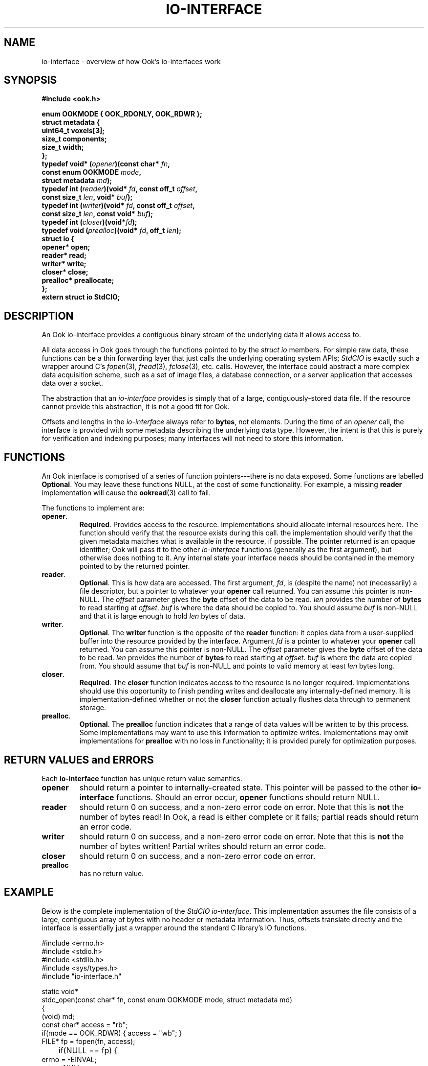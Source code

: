 .TH IO-INTERFACE 7 2013-10-03 "" "Ook Programmer's Manual"
.SH NAME
io-interface \- overview of how Ook's io-interfaces work
.SH SYNOPSIS
.nf
.B #include <ook.h>
.sp
.BI "enum OOKMODE { OOK_RDONLY, OOK_RDWR };"
.BI "struct metadata {"
.BI "  uint64_t voxels[3];"
.BI "  size_t components;"
.BI "  size_t width;"
.BI "};"
.BI "typedef void* (" opener ")(const char* " fn ","
.BI "                       const enum OOKMODE " mode ","
.BI "                       struct metadata " md ");"
.BI "typedef int (" reader ")(void* " fd ", const off_t " offset ", "
.BI "                     const size_t " len ", void* " buf ");"
.BI "typedef int (" writer ")(void* " fd ", const off_t " offset ","
.BI "                     const size_t " len ", const void* " buf ");"
.BI "typedef int (" closer ")(void*" fd ");"
.BI "typedef void (" prealloc ")(void* " fd ", off_t " len ");"
.BI "struct io {"
.BI "  opener* open;"
.BI "  reader* read;"
.BI "  writer* write;"
.BI "  closer* close;"
.BI "  prealloc* preallocate;"
.BI "};"
.BI "extern struct io StdCIO;"
.fi
.SH DESCRIPTION
.LP
An Ook io-interface provides a contiguous binary stream of the
underlying data it allows access to.
.LP
All data access in Ook goes through the functions pointed to by the
.IR "struct io"
members.  For simple raw data, these functions can be a thin forwarding layer
that just calls the underlying operating system APIs;
.I StdCIO
is exactly such a wrapper around C's
.IR fopen (3),
.IR fread (3),
.IR fclose (3),
etc. calls.  However, the interface could abstract a more complex
data acquisition scheme, such as a set of image files, a database
connection, or a server application that accesses data over a socket.
.LP
The abstraction that an
.I io-interface
provides is simply that of a large, contiguously-stored data file.  If
the resource cannot provide this abstraction, it is
not a good fit for Ook.
.LP
Offsets and lengths in the
.I io-interface
always refer to
.BR bytes ,
not elements.  During the time of an
.I opener
call, the interface is provided with some metadata describing the underlying
data type.  However, the intent is
that this is purely for verification and indexing purposes; many interfaces
will not need to store this information.

.SH FUNCTIONS
.LP
An Ook interface is comprised of a series of function pointers---there
is no data exposed.  Some functions are labelled
.BR Optional .
You may leave these functions NULL, at the cost of some functionality.  For
example, a missing
.B reader
implementation will cause the
.BR ookread (3)
call to fail.
.LP
The functions to implement are:
.TP
.BR opener .
.BR Required .
Provides access to the resource.  Implementations should allocate internal
resources here.  The function should verify that the resource exists during
this call.  the implementation
should verify that the given metadata matches what is available in the
resource, if possible.  The pointer returned is an opaque identifier;
Ook will pass it to the other
.I io-interface
functions (generally as the first argument), but otherwise does nothing to it.
Any internal state your interface needs should be contained in the memory
pointed to by the returned pointer.
.TP
.BR reader .
.BR Optional .
This is how data are accessed.  The first argument,
.IR fd ,
is (despite the name) not (necessarily) a file descriptor, but a pointer to
whatever your
.B opener
call returned.  You can assume this pointer is non-NULL.  The
.I offset
parameter gives the
.B byte
offset of the data to be read.
.I len
provides the number of
.B bytes
to read starting at
.IR offset .
.I buf
is where the data should be copied to.  You should assume
.I buf
is non-NULL and that it is large enough to hold 
.I len
bytes of data.

.TP
.BR writer .
.BR Optional .
The
.BR writer
function is the opposite of the
.B reader
function: it copies data from a user-supplied buffer into the resource provided
by the interface. Argument
.I fd
is a pointer to
whatever your
.B opener
call returned.  You can assume this pointer is non-NULL.  The
.I offset
parameter gives the
.B byte
offset of the data to be read.
.I len
provides the number of
.B bytes
to read starting at
.IR offset .
.I buf
is where the data are copied from.  You should assume that
.I buf
is non-NULL and points to valid memory at least
.I len
bytes long.
.TP
.BR closer .
.BR Required .
The
.B closer
function indicates access to the resource is no longer required.
Implementations should use this opportunity to finish pending writes and
deallocate any internally-defined memory.  It is implementation-defined whether
or not the
.B closer
function actually flushes data through to permanent storage.
.TP
.BR prealloc .
.BR Optional .
The
.B prealloc
function indicates that a range of data values will be written to by this
process.  Some implementations may want to use this information to optimize
writes.  Implementations may omit implementations for
.B prealloc
with no loss in functionality; it is provided purely for optimization purposes.

.SH "RETURN VALUES and ERRORS"
.LP
Each
.B io-interface
function has unique return value semantics.
.TP
.B opener
should return a pointer to internally-created state.  This pointer will be
passed to the other
.B io-interface
functions.  Should an error occur,
.B opener
functions should return NULL.
.TP
.B reader
should return 0 on success, and a non-zero error code on error.  Note that this
is
.BR not
the number of bytes read!  In Ook, a read is either complete or it fails;
partial reads should return an error code.
.TP
.B writer
should return 0 on success, and a non-zero error code on error.  Note that this
is
.BR not
the number of bytes written!  Partial writes should return an error code.
.TP
.B closer
should return 0 on success, and a non-zero error code on error.
.TP
.B prealloc
has no return value.

.SH EXAMPLE
.LP
Below is the complete implementation of the
.IR "StdCIO io-interface" .
This implementation assumes the file consists of a large, contiguous array of
bytes with no header or metadata information.  Thus, offsets translate directly
and the interface is essentially just a wrapper around the standard C library's
IO functions.

.nf
#include <errno.h>
#include <stdio.h>
#include <stdlib.h>
#include <sys/types.h>
#include "io-interface.h"

static void*
stdc_open(const char* fn, const enum OOKMODE mode, struct metadata md)
{
  (void) md;
  const char* access = "rb";
  if(mode == OOK_RDWR) { access = "wb"; }
  FILE* fp = fopen(fn, access);

	if(NULL == fp) {
    errno = -EINVAL;
    return NULL;
	}
  return fp;
}

static int
stdc_read(void* fd, const off_t offset, const size_t len, void* buf)
{
  FILE* fp = (FILE*) fd;
  if(fseek(fp, offset, SEEK_SET) != 0) {
    return errno;
  }
  if(fread(buf, 1, len, fp) != len) {
    return errno;
  }
  return 0;
}

static int
stdc_write(void* fd, const off_t offset, const size_t len,
           const void* buf)
{
  FILE* fp = (FILE*) fd;
  if(fseek(fp, offset, SEEK_SET) != 0) {
    return errno;
  }
  if(fwrite(buf, 1, len, fp) != len) {
    return errno;
  }
  return 0;
}

static int
stdc_close(void* fd)
{
  FILE* fp = (FILE*) fd;
  if(fclose(fp) != 0) {
    return errno;
  }
  return 0;
}

struct io StdCIO = {
  .open = stdc_open,
  .read = stdc_read,
  .write = stdc_write,
  .close = stdc_close,
  .preallocate = NULL
};
.fi
.SH "SEE ALSO"

.BR ookread (3),
.BR ookcreate (3),
.BR ookbrick (3),
.BR ookwrite (3),
.BR ookclose (3),
.BR fopen (3),
.BR fread (3),
.BR fclose (3)
